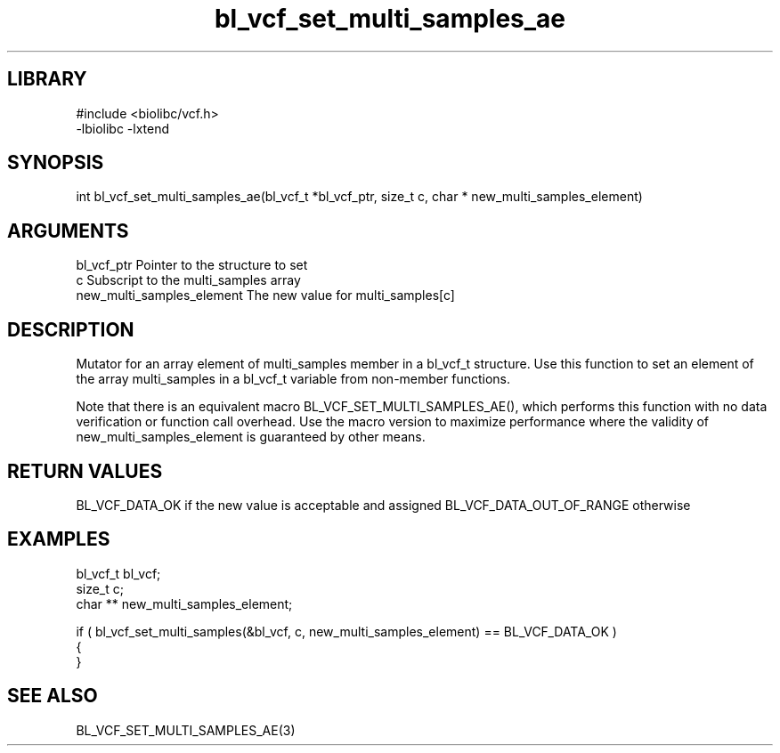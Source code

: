 \" Generated by c2man from bl_vcf_set_multi_samples_ae.c
.TH bl_vcf_set_multi_samples_ae 3

.SH LIBRARY
\" Indicate #includes, library name, -L and -l flags
.nf
.na
#include <biolibc/vcf.h>
-lbiolibc -lxtend
.ad
.fi

\" Convention:
\" Underline anything that is typed verbatim - commands, etc.
.SH SYNOPSIS
.PP
int     bl_vcf_set_multi_samples_ae(bl_vcf_t *bl_vcf_ptr, size_t c, char * new_multi_samples_element)

.SH ARGUMENTS
.nf
.na
bl_vcf_ptr      Pointer to the structure to set
c               Subscript to the multi_samples array
new_multi_samples_element The new value for multi_samples[c]
.ad
.fi

.SH DESCRIPTION

Mutator for an array element of multi_samples member in a bl_vcf_t
structure. Use this function to set an element of the array
multi_samples in a bl_vcf_t variable from non-member functions.

Note that there is an equivalent macro BL_VCF_SET_MULTI_SAMPLES_AE(), which performs
this function with no data verification or function call overhead.
Use the macro version to maximize performance where the validity
of new_multi_samples_element is guaranteed by other means.

.SH RETURN VALUES

BL_VCF_DATA_OK if the new value is acceptable and assigned
BL_VCF_DATA_OUT_OF_RANGE otherwise

.SH EXAMPLES
.nf
.na

bl_vcf_t        bl_vcf;
size_t          c;
char **         new_multi_samples_element;

if ( bl_vcf_set_multi_samples(&bl_vcf, c, new_multi_samples_element) == BL_VCF_DATA_OK )
{
}
.ad
.fi

.SH SEE ALSO

BL_VCF_SET_MULTI_SAMPLES_AE(3)

